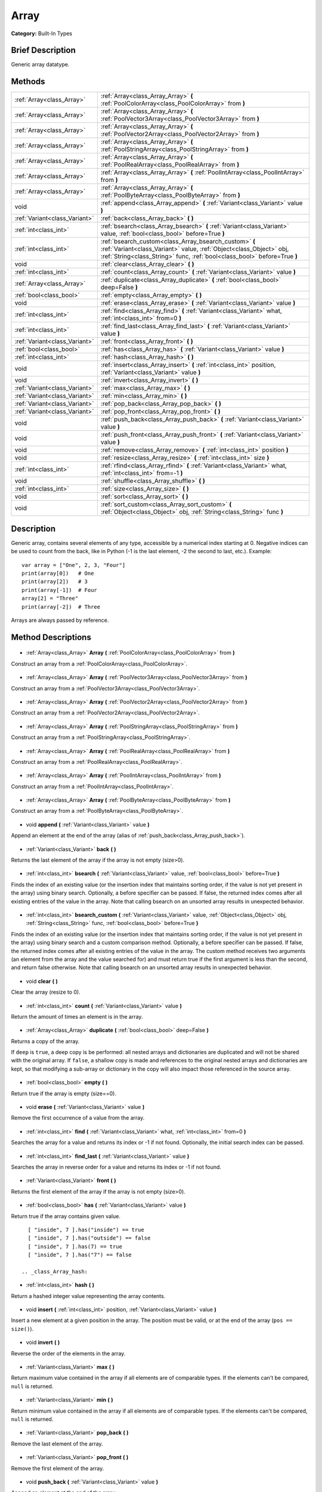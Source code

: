.. Generated automatically by doc/tools/makerst.py in Godot's source tree.
.. DO NOT EDIT THIS FILE, but the Array.xml source instead.
.. The source is found in doc/classes or modules/<name>/doc_classes.

.. _class_Array:

Array
=====

**Category:** Built-In Types

Brief Description
-----------------

Generic array datatype.

Methods
-------

+--------------------------------+-----------------------------------------------------------------------------------------------------------------------------------------------------------------------------------------------------------+
| :ref:`Array<class_Array>`      | :ref:`Array<class_Array_Array>` **(** :ref:`PoolColorArray<class_PoolColorArray>` from **)**                                                                                                              |
+--------------------------------+-----------------------------------------------------------------------------------------------------------------------------------------------------------------------------------------------------------+
| :ref:`Array<class_Array>`      | :ref:`Array<class_Array_Array>` **(** :ref:`PoolVector3Array<class_PoolVector3Array>` from **)**                                                                                                          |
+--------------------------------+-----------------------------------------------------------------------------------------------------------------------------------------------------------------------------------------------------------+
| :ref:`Array<class_Array>`      | :ref:`Array<class_Array_Array>` **(** :ref:`PoolVector2Array<class_PoolVector2Array>` from **)**                                                                                                          |
+--------------------------------+-----------------------------------------------------------------------------------------------------------------------------------------------------------------------------------------------------------+
| :ref:`Array<class_Array>`      | :ref:`Array<class_Array_Array>` **(** :ref:`PoolStringArray<class_PoolStringArray>` from **)**                                                                                                            |
+--------------------------------+-----------------------------------------------------------------------------------------------------------------------------------------------------------------------------------------------------------+
| :ref:`Array<class_Array>`      | :ref:`Array<class_Array_Array>` **(** :ref:`PoolRealArray<class_PoolRealArray>` from **)**                                                                                                                |
+--------------------------------+-----------------------------------------------------------------------------------------------------------------------------------------------------------------------------------------------------------+
| :ref:`Array<class_Array>`      | :ref:`Array<class_Array_Array>` **(** :ref:`PoolIntArray<class_PoolIntArray>` from **)**                                                                                                                  |
+--------------------------------+-----------------------------------------------------------------------------------------------------------------------------------------------------------------------------------------------------------+
| :ref:`Array<class_Array>`      | :ref:`Array<class_Array_Array>` **(** :ref:`PoolByteArray<class_PoolByteArray>` from **)**                                                                                                                |
+--------------------------------+-----------------------------------------------------------------------------------------------------------------------------------------------------------------------------------------------------------+
| void                           | :ref:`append<class_Array_append>` **(** :ref:`Variant<class_Variant>` value **)**                                                                                                                         |
+--------------------------------+-----------------------------------------------------------------------------------------------------------------------------------------------------------------------------------------------------------+
| :ref:`Variant<class_Variant>`  | :ref:`back<class_Array_back>` **(** **)**                                                                                                                                                                 |
+--------------------------------+-----------------------------------------------------------------------------------------------------------------------------------------------------------------------------------------------------------+
| :ref:`int<class_int>`          | :ref:`bsearch<class_Array_bsearch>` **(** :ref:`Variant<class_Variant>` value, :ref:`bool<class_bool>` before=True **)**                                                                                  |
+--------------------------------+-----------------------------------------------------------------------------------------------------------------------------------------------------------------------------------------------------------+
| :ref:`int<class_int>`          | :ref:`bsearch_custom<class_Array_bsearch_custom>` **(** :ref:`Variant<class_Variant>` value, :ref:`Object<class_Object>` obj, :ref:`String<class_String>` func, :ref:`bool<class_bool>` before=True **)** |
+--------------------------------+-----------------------------------------------------------------------------------------------------------------------------------------------------------------------------------------------------------+
| void                           | :ref:`clear<class_Array_clear>` **(** **)**                                                                                                                                                               |
+--------------------------------+-----------------------------------------------------------------------------------------------------------------------------------------------------------------------------------------------------------+
| :ref:`int<class_int>`          | :ref:`count<class_Array_count>` **(** :ref:`Variant<class_Variant>` value **)**                                                                                                                           |
+--------------------------------+-----------------------------------------------------------------------------------------------------------------------------------------------------------------------------------------------------------+
| :ref:`Array<class_Array>`      | :ref:`duplicate<class_Array_duplicate>` **(** :ref:`bool<class_bool>` deep=False **)**                                                                                                                    |
+--------------------------------+-----------------------------------------------------------------------------------------------------------------------------------------------------------------------------------------------------------+
| :ref:`bool<class_bool>`        | :ref:`empty<class_Array_empty>` **(** **)**                                                                                                                                                               |
+--------------------------------+-----------------------------------------------------------------------------------------------------------------------------------------------------------------------------------------------------------+
| void                           | :ref:`erase<class_Array_erase>` **(** :ref:`Variant<class_Variant>` value **)**                                                                                                                           |
+--------------------------------+-----------------------------------------------------------------------------------------------------------------------------------------------------------------------------------------------------------+
| :ref:`int<class_int>`          | :ref:`find<class_Array_find>` **(** :ref:`Variant<class_Variant>` what, :ref:`int<class_int>` from=0 **)**                                                                                                |
+--------------------------------+-----------------------------------------------------------------------------------------------------------------------------------------------------------------------------------------------------------+
| :ref:`int<class_int>`          | :ref:`find_last<class_Array_find_last>` **(** :ref:`Variant<class_Variant>` value **)**                                                                                                                   |
+--------------------------------+-----------------------------------------------------------------------------------------------------------------------------------------------------------------------------------------------------------+
| :ref:`Variant<class_Variant>`  | :ref:`front<class_Array_front>` **(** **)**                                                                                                                                                               |
+--------------------------------+-----------------------------------------------------------------------------------------------------------------------------------------------------------------------------------------------------------+
| :ref:`bool<class_bool>`        | :ref:`has<class_Array_has>` **(** :ref:`Variant<class_Variant>` value **)**                                                                                                                               |
+--------------------------------+-----------------------------------------------------------------------------------------------------------------------------------------------------------------------------------------------------------+
| :ref:`int<class_int>`          | :ref:`hash<class_Array_hash>` **(** **)**                                                                                                                                                                 |
+--------------------------------+-----------------------------------------------------------------------------------------------------------------------------------------------------------------------------------------------------------+
| void                           | :ref:`insert<class_Array_insert>` **(** :ref:`int<class_int>` position, :ref:`Variant<class_Variant>` value **)**                                                                                         |
+--------------------------------+-----------------------------------------------------------------------------------------------------------------------------------------------------------------------------------------------------------+
| void                           | :ref:`invert<class_Array_invert>` **(** **)**                                                                                                                                                             |
+--------------------------------+-----------------------------------------------------------------------------------------------------------------------------------------------------------------------------------------------------------+
| :ref:`Variant<class_Variant>`  | :ref:`max<class_Array_max>` **(** **)**                                                                                                                                                                   |
+--------------------------------+-----------------------------------------------------------------------------------------------------------------------------------------------------------------------------------------------------------+
| :ref:`Variant<class_Variant>`  | :ref:`min<class_Array_min>` **(** **)**                                                                                                                                                                   |
+--------------------------------+-----------------------------------------------------------------------------------------------------------------------------------------------------------------------------------------------------------+
| :ref:`Variant<class_Variant>`  | :ref:`pop_back<class_Array_pop_back>` **(** **)**                                                                                                                                                         |
+--------------------------------+-----------------------------------------------------------------------------------------------------------------------------------------------------------------------------------------------------------+
| :ref:`Variant<class_Variant>`  | :ref:`pop_front<class_Array_pop_front>` **(** **)**                                                                                                                                                       |
+--------------------------------+-----------------------------------------------------------------------------------------------------------------------------------------------------------------------------------------------------------+
| void                           | :ref:`push_back<class_Array_push_back>` **(** :ref:`Variant<class_Variant>` value **)**                                                                                                                   |
+--------------------------------+-----------------------------------------------------------------------------------------------------------------------------------------------------------------------------------------------------------+
| void                           | :ref:`push_front<class_Array_push_front>` **(** :ref:`Variant<class_Variant>` value **)**                                                                                                                 |
+--------------------------------+-----------------------------------------------------------------------------------------------------------------------------------------------------------------------------------------------------------+
| void                           | :ref:`remove<class_Array_remove>` **(** :ref:`int<class_int>` position **)**                                                                                                                              |
+--------------------------------+-----------------------------------------------------------------------------------------------------------------------------------------------------------------------------------------------------------+
| void                           | :ref:`resize<class_Array_resize>` **(** :ref:`int<class_int>` size **)**                                                                                                                                  |
+--------------------------------+-----------------------------------------------------------------------------------------------------------------------------------------------------------------------------------------------------------+
| :ref:`int<class_int>`          | :ref:`rfind<class_Array_rfind>` **(** :ref:`Variant<class_Variant>` what, :ref:`int<class_int>` from=-1 **)**                                                                                             |
+--------------------------------+-----------------------------------------------------------------------------------------------------------------------------------------------------------------------------------------------------------+
| void                           | :ref:`shuffle<class_Array_shuffle>` **(** **)**                                                                                                                                                           |
+--------------------------------+-----------------------------------------------------------------------------------------------------------------------------------------------------------------------------------------------------------+
| :ref:`int<class_int>`          | :ref:`size<class_Array_size>` **(** **)**                                                                                                                                                                 |
+--------------------------------+-----------------------------------------------------------------------------------------------------------------------------------------------------------------------------------------------------------+
| void                           | :ref:`sort<class_Array_sort>` **(** **)**                                                                                                                                                                 |
+--------------------------------+-----------------------------------------------------------------------------------------------------------------------------------------------------------------------------------------------------------+
| void                           | :ref:`sort_custom<class_Array_sort_custom>` **(** :ref:`Object<class_Object>` obj, :ref:`String<class_String>` func **)**                                                                                 |
+--------------------------------+-----------------------------------------------------------------------------------------------------------------------------------------------------------------------------------------------------------+

Description
-----------

Generic array, contains several elements of any type, accessible by a numerical index starting at 0. Negative indices can be used to count from the back, like in Python (-1 is the last element, -2 the second to last, etc.). Example:

::

    var array = ["One", 2, 3, "Four"]
    print(array[0])   # One
    print(array[2])   # 3
    print(array[-1])  # Four
    array[2] = "Three"
    print(array[-2])  # Three

Arrays are always passed by reference.

Method Descriptions
-------------------

  .. _class_Array_Array:

- :ref:`Array<class_Array>` **Array** **(** :ref:`PoolColorArray<class_PoolColorArray>` from **)**

Construct an array from a :ref:`PoolColorArray<class_PoolColorArray>`.

  .. _class_Array_Array:

- :ref:`Array<class_Array>` **Array** **(** :ref:`PoolVector3Array<class_PoolVector3Array>` from **)**

Construct an array from a :ref:`PoolVector3Array<class_PoolVector3Array>`.

  .. _class_Array_Array:

- :ref:`Array<class_Array>` **Array** **(** :ref:`PoolVector2Array<class_PoolVector2Array>` from **)**

Construct an array from a :ref:`PoolVector2Array<class_PoolVector2Array>`.

  .. _class_Array_Array:

- :ref:`Array<class_Array>` **Array** **(** :ref:`PoolStringArray<class_PoolStringArray>` from **)**

Construct an array from a :ref:`PoolStringArray<class_PoolStringArray>`.

  .. _class_Array_Array:

- :ref:`Array<class_Array>` **Array** **(** :ref:`PoolRealArray<class_PoolRealArray>` from **)**

Construct an array from a :ref:`PoolRealArray<class_PoolRealArray>`.

  .. _class_Array_Array:

- :ref:`Array<class_Array>` **Array** **(** :ref:`PoolIntArray<class_PoolIntArray>` from **)**

Construct an array from a :ref:`PoolIntArray<class_PoolIntArray>`.

  .. _class_Array_Array:

- :ref:`Array<class_Array>` **Array** **(** :ref:`PoolByteArray<class_PoolByteArray>` from **)**

Construct an array from a :ref:`PoolByteArray<class_PoolByteArray>`.

  .. _class_Array_append:

- void **append** **(** :ref:`Variant<class_Variant>` value **)**

Append an element at the end of the array (alias of :ref:`push_back<class_Array_push_back>`).

  .. _class_Array_back:

- :ref:`Variant<class_Variant>` **back** **(** **)**

Returns the last element of the array if the array is not empty (size>0).

  .. _class_Array_bsearch:

- :ref:`int<class_int>` **bsearch** **(** :ref:`Variant<class_Variant>` value, :ref:`bool<class_bool>` before=True **)**

Finds the index of an existing value (or the insertion index that maintains sorting order, if the value is not yet present in the array) using binary search. Optionally, a before specifier can be passed. If false, the returned index comes after all existing entries of the value in the array. Note that calling bsearch on an unsorted array results in unexpected behavior.

  .. _class_Array_bsearch_custom:

- :ref:`int<class_int>` **bsearch_custom** **(** :ref:`Variant<class_Variant>` value, :ref:`Object<class_Object>` obj, :ref:`String<class_String>` func, :ref:`bool<class_bool>` before=True **)**

Finds the index of an existing value (or the insertion index that maintains sorting order, if the value is not yet present in the array) using binary search and a custom comparison method. Optionally, a before specifier can be passed. If false, the returned index comes after all existing entries of the value in the array.  The custom method receives two arguments (an element from the array and the value searched for) and must return true if the first argument is less than the second, and return false otherwise. Note that calling bsearch on an unsorted array results in unexpected behavior.

  .. _class_Array_clear:

- void **clear** **(** **)**

Clear the array (resize to 0).

  .. _class_Array_count:

- :ref:`int<class_int>` **count** **(** :ref:`Variant<class_Variant>` value **)**

Return the amount of times an element is in the array.

  .. _class_Array_duplicate:

- :ref:`Array<class_Array>` **duplicate** **(** :ref:`bool<class_bool>` deep=False **)**

Returns a copy of the array.

If ``deep`` is ``true``, a deep copy is be performed: all nested arrays and dictionaries are duplicated and will not be shared with the original array. If ``false``, a shallow copy is made and references to the original nested arrays and dictionaries are kept, so that modifying a sub-array or dictionary in the copy will also impact those referenced in the source array.

  .. _class_Array_empty:

- :ref:`bool<class_bool>` **empty** **(** **)**

Return true if the array is empty (size==0).

  .. _class_Array_erase:

- void **erase** **(** :ref:`Variant<class_Variant>` value **)**

Remove the first occurrence of a value from the array.

  .. _class_Array_find:

- :ref:`int<class_int>` **find** **(** :ref:`Variant<class_Variant>` what, :ref:`int<class_int>` from=0 **)**

Searches the array for a value and returns its index or -1 if not found. Optionally, the initial search index can be passed.

  .. _class_Array_find_last:

- :ref:`int<class_int>` **find_last** **(** :ref:`Variant<class_Variant>` value **)**

Searches the array in reverse order for a value and returns its index or -1 if not found.

  .. _class_Array_front:

- :ref:`Variant<class_Variant>` **front** **(** **)**

Returns the first element of the array if the array is not empty (size>0).

  .. _class_Array_has:

- :ref:`bool<class_bool>` **has** **(** :ref:`Variant<class_Variant>` value **)**

Return true if the array contains given value.

::

    [ "inside", 7 ].has("inside") == true
    [ "inside", 7 ].has("outside") == false
    [ "inside", 7 ].has(7) == true
    [ "inside", 7 ].has("7") == false

  .. _class_Array_hash:

- :ref:`int<class_int>` **hash** **(** **)**

Return a hashed integer value representing the array contents.

  .. _class_Array_insert:

- void **insert** **(** :ref:`int<class_int>` position, :ref:`Variant<class_Variant>` value **)**

Insert a new element at a given position in the array. The position must be valid, or at the end of the array (``pos == size()``).

  .. _class_Array_invert:

- void **invert** **(** **)**

Reverse the order of the elements in the array.

  .. _class_Array_max:

- :ref:`Variant<class_Variant>` **max** **(** **)**

Return maximum value contained in the array if all elements are of comparable types. If the elements can't be compared, ``null`` is returned.

  .. _class_Array_min:

- :ref:`Variant<class_Variant>` **min** **(** **)**

Return minimum value contained in the array if all elements are of comparable types. If the elements can't be compared, ``null`` is returned.

  .. _class_Array_pop_back:

- :ref:`Variant<class_Variant>` **pop_back** **(** **)**

Remove the last element of the array.

  .. _class_Array_pop_front:

- :ref:`Variant<class_Variant>` **pop_front** **(** **)**

Remove the first element of the array.

  .. _class_Array_push_back:

- void **push_back** **(** :ref:`Variant<class_Variant>` value **)**

Append an element at the end of the array.

  .. _class_Array_push_front:

- void **push_front** **(** :ref:`Variant<class_Variant>` value **)**

Add an element at the beginning of the array.

  .. _class_Array_remove:

- void **remove** **(** :ref:`int<class_int>` position **)**

Remove an element from the array by index.

  .. _class_Array_resize:

- void **resize** **(** :ref:`int<class_int>` size **)**

Resize the array to contain a different number of elements. If the array size is smaller, elements are cleared, if bigger, new elements are Null.

  .. _class_Array_rfind:

- :ref:`int<class_int>` **rfind** **(** :ref:`Variant<class_Variant>` what, :ref:`int<class_int>` from=-1 **)**

Searches the array in reverse order. Optionally, a start search index can be passed. If negative, the start index is considered relative to the end of the array.

  .. _class_Array_shuffle:

- void **shuffle** **(** **)**

Shuffle the array such that the items will have a random order.

  .. _class_Array_size:

- :ref:`int<class_int>` **size** **(** **)**

Return the amount of elements in the array.

  .. _class_Array_sort:

- void **sort** **(** **)**

Sort the array using natural order.

  .. _class_Array_sort_custom:

- void **sort_custom** **(** :ref:`Object<class_Object>` obj, :ref:`String<class_String>` func **)**

Sort the array using a custom method. The arguments are an object that holds the method and the name of such method. The custom method receives two arguments (a pair of elements from the array) and must return true if the first argument is less than the second, and return false otherwise.

**Note:** you cannot randomize the return value as the heapsort algorithm expects a deterministic result. Doing so will result in unexpected behavior.

::

    class MyCustomSorter:
        static func sort(a, b):
            if a[0] < b[0]:
                return true
        return false
    
    var my_items = [[5, "Potato"], [9, "Rice"], [4, "Tomato"]]
    my_items.sort_custom(MyCustomSorter, "sort")

